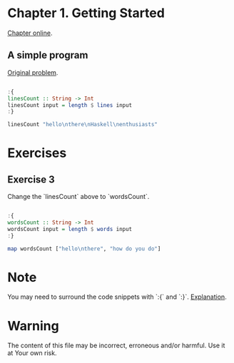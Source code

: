 #+STARTUP: overview
#+STARTUP: indent

* Chapter 1. Getting Started
[[https://book.realworldhaskell.org/read/getting-started.html][Chapter online]].

** A simple program
[[https://book.realworldhaskell.org/read/getting-started.html#id577314][Original problem]].

#+BEGIN_SRC haskell :results value

:{
linesCount :: String -> Int
linesCount input = length $ lines input
:}

linesCount "hello\nthere\nHaskell\nenthusiasts"

#+END_SRC

#+RESULTS:
: 4

* Exercises
** Exercise 3
Change the `linesCount` above to `wordsCount`.

#+BEGIN_SRC haskell :results value

:{
wordsCount :: String -> Int
wordsCount input = length $ words input
:}

map wordsCount ["hello\nthere", "how do you do"]

#+END_SRC

#+RESULTS:
| 2 | 4 |

* Note
You may need to surround the code snippets with `:{` and `:}`. [[https://emacs.stackexchange.com/questions/48446/haskell-code-execution-in-org-mode-give-error-but-in-hs-file-the-code-is-good-a][Explanation]].

* Warning
The content of this file may be incorrect, erroneous and/or harmful. Use it at Your own risk.
